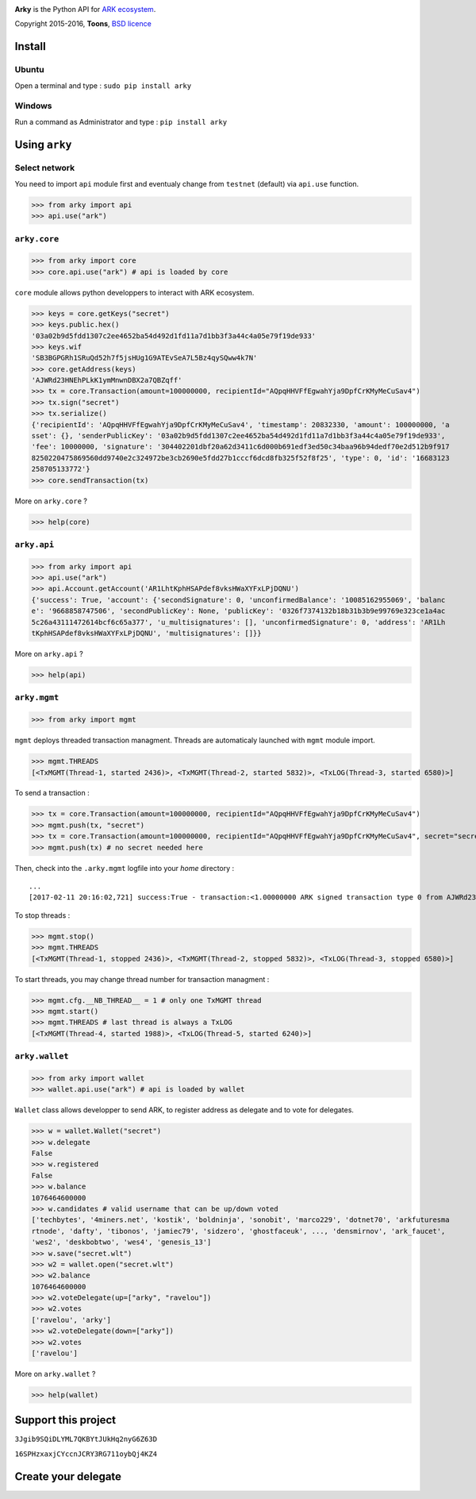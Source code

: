 .. image:: https://github.com/Moustikitos/arky/raw/master/ark-logo.png
   :target: https://ark.io
   :width: 100

**Arky** is the Python API for `ARK ecosystem`_.

Copyright 2015-2016, **Toons**, `BSD licence`_

Install
=======

Ubuntu
^^^^^^

Open a terminal and type : ``sudo pip install arky``

Windows 
^^^^^^^

Run a command as Administrator and type : ``pip install arky``

Using ``arky``
==============

Select network
^^^^^^^^^^^^^^

You need to import ``api`` module first and eventualy change from ``testnet`` (default) via ``api.use`` function.

>>> from arky import api
>>> api.use("ark")

``arky.core``
^^^^^^^^^^^^^

>>> from arky import core
>>> core.api.use("ark") # api is loaded by core

``core`` module allows python developpers to interact with ARK ecosystem.

>>> keys = core.getKeys("secret")
>>> keys.public.hex()
'03a02b9d5fdd1307c2ee4652ba54d492d1fd11a7d1bb3f3a44c4a05e79f19de933'
>>> keys.wif
'SB3BGPGRh1SRuQd52h7f5jsHUg1G9ATEvSeA7L5Bz4qySQww4k7N'
>>> core.getAddress(keys)
'AJWRd23HNEhPLkK1ymMnwnDBX2a7QBZqff'
>>> tx = core.Transaction(amount=100000000, recipientId="AQpqHHVFfEgwahYja9DpfCrKMyMeCuSav4")
>>> tx.sign("secret")
>>> tx.serialize()
{'recipientId': 'AQpqHHVFfEgwahYja9DpfCrKMyMeCuSav4', 'timestamp': 20832330, 'amount': 100000000, 'a
sset': {}, 'senderPublicKey': '03a02b9d5fdd1307c2ee4652ba54d492d1fd11a7d1bb3f3a44c4a05e79f19de933', 
'fee': 10000000, 'signature': '304402201dbf20a62d3411c6d000b691edf3ed50c34baa96b94dedf70e2d512b9f917
8250220475869560dd9740e2c324972be3cb2690e5fdd27b1cccf6dcd8fb325f52f8f25', 'type': 0, 'id': '16683123
258705133772'}
>>> core.sendTransaction(tx)

More on ``arky.core`` ?

>>> help(core)

``arky.api``
^^^^^^^^^^^^

>>> from arky import api
>>> api.use("ark")
>>> api.Account.getAccount('AR1LhtKphHSAPdef8vksHWaXYFxLPjDQNU')
{'success': True, 'account': {'secondSignature': 0, 'unconfirmedBalance': '10085162955069', 'balanc
e': '9668858747506', 'secondPublicKey': None, 'publicKey': '0326f7374132b18b31b3b9e99769e323ce1a4ac
5c26a43111472614bcf6c65a377', 'u_multisignatures': [], 'unconfirmedSignature': 0, 'address': 'AR1Lh
tKphHSAPdef8vksHWaXYFxLPjDQNU', 'multisignatures': []}}

More on ``arky.api`` ?

>>> help(api)

``arky.mgmt``
^^^^^^^^^^^^^

>>> from arky import mgmt

``mgmt`` deploys threaded transaction managment. Threads are automaticaly launched with ``mgmt`` module import.

>>> mgmt.THREADS
[<TxMGMT(Thread-1, started 2436)>, <TxMGMT(Thread-2, started 5832)>, <TxLOG(Thread-3, started 6580)>]

To send a transaction :

>>> tx = core.Transaction(amount=100000000, recipientId="AQpqHHVFfEgwahYja9DpfCrKMyMeCuSav4")
>>> mgmt.push(tx, "secret")
>>> tx = core.Transaction(amount=100000000, recipientId="AQpqHHVFfEgwahYja9DpfCrKMyMeCuSav4", secret="secret")
>>> mgmt.push(tx) # no secret needed here

Then, check into the ``.arky.mgmt`` logfile into your `home` directory :

::

  ...
  [2017-02-11 20:16:02,721] success:True - transaction:<1.00000000 ARK signed transaction type 0 from AJWRd23HNEhPLkK1ymMnwnDBX2a7QBZqff to AQpqHHVFfEgwahYja9DpfCrKMyMeCuSav4> - transactionIds:['df65053eea80fa4ce035c79698554f725f189ee653c474bbf722df99cf513ebe']

To stop threads :

>>> mgmt.stop()
>>> mgmt.THREADS
[<TxMGMT(Thread-1, stopped 2436)>, <TxMGMT(Thread-2, stopped 5832)>, <TxLOG(Thread-3, stopped 6580)>]

To start threads, you may change thread number for transaction managment :

>>> mgmt.cfg.__NB_THREAD__ = 1 # only one TxMGMT thread
>>> mgmt.start()
>>> mgmt.THREADS # last thread is always a TxLOG
[<TxMGMT(Thread-4, started 1988)>, <TxLOG(Thread-5, started 6240)>]


``arky.wallet``
^^^^^^^^^^^^^^^

>>> from arky import wallet
>>> wallet.api.use("ark") # api is loaded by wallet

``Wallet`` class allows developper to send ARK, to register address as delegate and to vote for delegates.

>>> w = wallet.Wallet("secret")
>>> w.delegate
False
>>> w.registered
False
>>> w.balance
1076464600000
>>> w.candidates # valid username that can be up/down voted
['techbytes', '4miners.net', 'kostik', 'boldninja', 'sonobit', 'marco229', 'dotnet70', 'arkfuturesma
rtnode', 'dafty', 'tibonos', 'jamiec79', 'sidzero', 'ghostfaceuk', ..., 'densmirnov', 'ark_faucet', 
'wes2', 'deskbobtwo', 'wes4', 'genesis_13']
>>> w.save("secret.wlt")
>>> w2 = wallet.open("secret.wlt")
>>> w2.balance
1076464600000
>>> w2.voteDelegate(up=["arky", "ravelou"])
>>> w2.votes
['ravelou', 'arky']
>>> w2.voteDelegate(down=["arky"])
>>> w2.votes
['ravelou']

More on ``arky.wallet`` ?

>>> help(wallet)

Support this project
====================

.. image:: http://bruno.thoorens.free.fr/img/bitcoin.png
   :width: 100

``3Jgib9SQiDLYML7QKBYtJUkHq2nyG6Z63D``

``16SPHzxaxjCYccnJCRY3RG711oybQj4KZ4``


Create your delegate
====================

.. image:: https://github.com/Moustikitos/arky/raw/master/vultr-logo.png
   :target: http://www.vultr.com/?ref=7071726
   :width: 100


.. _ARK ecosystem: https://github.com/ArkEcosystem
.. _BSD licence: http://htmlpreview.github.com/?https://github.com/Moustikitos/arky/blob/master/arky.html
